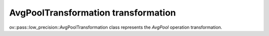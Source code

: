 AvgPoolTransformation transformation
====================================

ov::pass::low_precision::AvgPoolTransformation class represents the `AvgPool` operation transformation.

